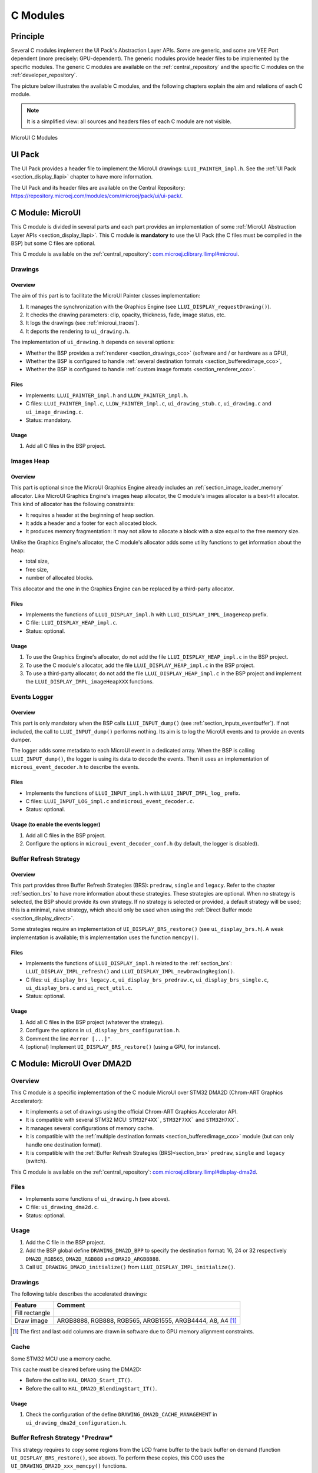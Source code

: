 .. _section_ui_cco:

=========
C Modules
=========

Principle
=========

Several C modules implement the UI Pack's Abstraction Layer APIs.
Some are generic, and some are VEE Port dependent (more precisely: GPU-dependent).
The generic modules provide header files to be implemented by the specific modules.
The generic C modules are available on the :ref:`central_repository` and the specific C modules on the :ref:`developer_repository`.

The picture below illustrates the available C modules, and the following chapters explain the aim and relations of each C module.

.. note:: It is a simplified view: all sources and headers files of each C module are not visible.

.. figure:: images/ui_cco.*
   :alt: MicroVG C Modules
   :width: 100%
   :align: center

   MicroUI C Modules

UI Pack
=======

The UI Pack provides a header file to implement the MicroUI drawings: ``LLUI_PAINTER_impl.h``.
See the :ref:`UI Pack <section_display_llapi>` chapter to have more information.

The UI Pack and its header files are available on the Central Repository: https://repository.microej.com/modules/com/microej/pack/ui/ui-pack/.

C Module: MicroUI
=================

This C module is divided in several parts and each part provides an implementation of some :ref:`MicroUI Abstraction Layer APIs <section_display_llapi>`.
This C module is **mandatory** to use the UI Pack (the C files must be compiled in the BSP) but some C files are optional.

This C module is available on the :ref:`central_repository`: `com.microej.clibrary.llimpl#microui`_.

Drawings
--------

Overview
""""""""

The aim of this part is to facilitate the MicroUI Painter classes implementation:

1. It manages the synchronization with the Graphics Engine (see ``LLUI_DISPLAY_requestDrawing()``).
2. It checks the drawing parameters: clip, opacity, thickness, fade, image status, etc.
3. It logs the drawings (see :ref:`microui_traces`).
4. It deports the rendering to ``ui_drawing.h``.

The implementation of ``ui_drawing.h`` depends on several options:

* Whether the BSP provides a :ref:`renderer <section_drawings_cco>` (software and / or hardware as a GPU),
* Whether the BSP is configured to handle :ref:`several destination formats <section_bufferedimage_cco>`,
* Whether the BSP is configured to handle :ref:`custom image formats <section_renderer_cco>`.

Files
"""""

* Implements: ``LLUI_PAINTER_impl.h`` and ``LLDW_PAINTER_impl.h``.
* C files: ``LLUI_PAINTER_impl.c``, ``LLDW_PAINTER_impl.c``, ``ui_drawing_stub.c``, ``ui_drawing.c`` and ``ui_image_drawing.c``.
* Status: mandatory.

Usage
"""""

1. Add all C files in the BSP project.

Images Heap
-----------

Overview
""""""""

This part is optional since the MicroUI Graphics Engine already includes an :ref:`section_image_loader_memory` allocator.
Like MicroUI Graphics Engine's images heap allocator, the C module's images allocator is a best-fit allocator.
This kind of allocator has the following constraints:

* It requires a header at the beginning of heap section.
* It adds a header and a footer for each allocated block.
* It produces memory fragmentation: it may not allow to allocate a block with a size equal to the free memory size.

Unlike the Graphics Engine's allocator, the C module's allocator adds some utility functions to get information about the heap:

* total size,
* free size,
* number of allocated blocks.

This allocator and the one in the Graphics Engine can be replaced by a third-party allocator.

Files
"""""

* Implements the functions of	``LLUI_DISPLAY_impl.h`` with ``LLUI_DISPLAY_IMPL_imageHeap`` prefix.
* C file: ``LLUI_DISPLAY_HEAP_impl.c``.
* Status: optional.

Usage
"""""

1. To use the Graphics Engine's allocator, do not add the file ``LLUI_DISPLAY_HEAP_impl.c`` in the BSP project.
2. To use the C module's allocator, add the file ``LLUI_DISPLAY_HEAP_impl.c`` in the BSP project.
3. To use a third-party allocator, do not add the file ``LLUI_DISPLAY_HEAP_impl.c`` in the BSP project and implement the ``LLUI_DISPLAY_IMPL_imageHeapXXX`` functions.

Events Logger
-------------

Overview
""""""""

This part is only mandatory when the BSP calls ``LLUI_INPUT_dump()`` (see :ref:`section_inputs_eventbuffer`).
If not included, the call to ``LLUI_INPUT_dump()`` performs nothing.
Its aim is to log the MicroUI events and to provide an events dumper.

The logger adds some metadata to each MicroUI event in a dedicated array.
When the BSP is calling ``LLUI_INPUT_dump()``, the logger is using its data to decode the events.
Then it uses an implementation of ``microui_event_decoder.h`` to describe the events.

Files
"""""

* Implements the functions of ``LLUI_INPUT_impl.h`` with ``LLUI_INPUT_IMPL_log_`` prefix.
* C files: ``LLUI_INPUT_LOG_impl.c`` and ``microui_event_decoder.c``.
* Status: optional.

Usage (to enable the events logger)
"""""""""""""""""""""""""""""""""""

1. Add all C files in the BSP project.
2. Configure the options in ``microui_event_decoder_conf.h`` (by default, the logger is disabled).

Buffer Refresh Strategy
-----------------------

Overview
""""""""

This part provides three Buffer Refresh Strategies (BRS): ``predraw``, ``single`` and ``legacy``.
Refer to the chapter :ref:`section_brs` to have more information about these strategies.
These strategies are optional. When no strategy is selected, the BSP should provide its own strategy. If no strategy is selected or provided, a default strategy will be used; this is a minimal, naive strategy, which should only be used when using the :ref:`Direct Buffer mode <section_display_direct>`.

Some strategies require an implementation of ``UI_DISPLAY_BRS_restore()`` (see ``ui_display_brs.h``).
A weak implementation is available; this implementation uses the function ``memcpy()``.

Files
"""""

* Implements the functions of ``LLUI_DISPLAY_impl.h`` related to the :ref:`section_brs`: ``LLUI_DISPLAY_IMPL_refresh()`` and ``LLUI_DISPLAY_IMPL_newDrawingRegion()``.
* C files: ``ui_display_brs_legacy.c``, ``ui_display_brs_predraw.c``, ``ui_display_brs_single.c``, ``ui_display_brs.c`` and ``ui_rect_util.c``.
* Status: optional.

Usage
"""""

1. Add all C files in the BSP project (whatever the strategy).
2. Configure the options in ``ui_display_brs_configuration.h``.
3. Comment the line ``#error [...]"``.
4. (optional) Implement ``UI_DISPLAY_BRS_restore()`` (using a GPU, for instance).

.. _com.microej.clibrary.llimpl#microui: https://repository.microej.com/modules/com/microej/clibrary/llimpl/microui/

.. _section_ui_c_module_microui_dma2d:

C Module: MicroUI Over DMA2D
============================

Overview
--------

This C module is a specific implementation of the C module MicroUI over STM32 DMA2D (Chrom-ART Graphics Accelerator):

* It implements a set of drawings using the official Chrom-ART Graphics Accelerator API.
* It is compatible with several STM32 MCU: ``STM32F4XX```, ``STM32F7XX``` and ``STM32H7XX```.
* It manages several configurations of memory cache.
* It is compatible with the :ref:`multiple destination formats <section_bufferedimage_cco>` module (but can only handle one destination format).
* It is compatible with the :ref:`Buffer Refresh Strategies (BRS)<section_brs>` ``predraw``, ``single`` and ``legacy`` (switch).

This C module is available on the :ref:`central_repository`: `com.microej.clibrary.llimpl#display-dma2d`_.

Files
-----

* Implements some functions of ``ui_drawing.h`` (see above).
* C file: ``ui_drawing_dma2d.c``.
* Status: optional.

Usage
-----

1. Add the C file in the BSP project.
2. Add the BSP global define ``DRAWING_DMA2D_BPP`` to specify the destination format: 16, 24 or 32 respectively ``DMA2D_RGB565``, ``DMA2D_RGB888`` and ``DMA2D_ARGB8888``.
3. Call ``UI_DRAWING_DMA2D_initialize()`` from ``LLUI_DISPLAY_IMPL_initialize()``.

Drawings
--------

The following table describes the accelerated drawings:

+----------------+-----------------------------------------------------------+
| Feature        | Comment                                                   |
+================+===========================================================+
| Fill rectangle |                                                           |
+----------------+-----------------------------------------------------------+
| Draw image     | ARGB8888, RGB888, RGB565, ARGB1555, ARGB4444, A8, A4 [1]_ |
+----------------+-----------------------------------------------------------+

.. [1] The first and last odd columns are drawn in software due to GPU memory alignment constraints.

Cache
-----

Some STM32 MCU use a memory cache.

This cache must be cleared before using the DMA2D:

* Before the call to ``HAL_DMA2D_Start_IT()``.
* Before the call to ``HAL_DMA2D_BlendingStart_IT()``.

Usage
"""""

1. Check the configuration of the define ``DRAWING_DMA2D_CACHE_MANAGEMENT`` in ``ui_drawing_dma2d_configuration.h``.

Buffer Refresh Strategy "Predraw"
---------------------------------

This strategy requires to copy some regions from the LCD frame buffer to the back buffer on demand (function ``UI_DISPLAY_BRS_restore()``, see above).
To perform these copies, this CCO uses the ``UI_DRAWING_DMA2D_xxx_memcpy()`` functions.

Usage
"""""

1. The function ``UI_DRAWING_DMA2D_IRQHandler()`` must be called from the DMA2D IRQ routine.
2. The function ``UI_DRAWING_DMA2D_memcpy_callback()`` should not be implemented (useless).

Example of Implementation
"""""""""""""""""""""""""

.. code-block:: c

   void LLUI_DISPLAY_IMPL_flush(MICROUI_GraphicsContext* gc, uint8_t flush_identifier, const ui_rect_t regions[], size_t length) {

      // store the flush identifier
      g_current_flush_identifier = flush_identifier;

      // change the LCD buffer address
      HAL_LTDC_SetAddress(&hLtdcHandler, (uint32_t)LLUI_DISPLAY_getBufferAddress(&gc->image), LTDC_ACTIVE_LAYER);

      // ask an interrupt for next LCD tick
      lcd_enable_interrupt();
   }

   void LTDC_IRQHandler(LTDC_HandleTypeDef *hltdc) {
      // LTDC register reload
      __HAL_LTDC_ENABLE_IT(hltdc, LTDC_IT_RR);

      // notify the MicroUI Graphics Engine
      uint8_t* buffer = (uint8_t*)(BACK_BUFFER == LTDC_Layer->CFBAR ? FRAME_BUFFER : BACK_BUFFER);
      LLUI_DISPLAY_setDrawingBuffer(g_current_flush_identifier, buffer, from_isr);
   }

   void DMA2D_IRQHandler(void) {
      // call CCO DMA2D function
      UI_DRAWING_DMA2D_IRQHandler();
   }

Buffer Refresh Strategy "Single"
--------------------------------

Usually, this strategy is used when the LCD frame buffer cannot be mapped dynamically: the same buffer is always used as back buffer.
However, the LCD frame buffer can be mapped on a memory buffer that is in the CPU address range.
In that case, the ``UI_DRAWING_DMA2D_xxx_memcpy()`` functions can be used to copy the content of the back buffer to the LCD frame buffer.

Usage
"""""

1. The function ``UI_DRAWING_DMA2D_configure_memcpy()`` must be called from the implementation of ``LLUI_DISPLAY_IMPL_flush()``.
2. The function ``UI_DRAWING_DMA2D_start_memcpy()`` must be called from the LCD controller IRQ routine.
3. The function ``UI_DRAWING_DMA2D_IRQHandler()`` must be called from the DMA2D IRQ routine.
4. The function ``UI_DRAWING_DMA2D_memcpy_callback()`` must be implemented to unlock the MicroUI Graphics Engine.

Example of Implementation
"""""""""""""""""""""""""
.. code-block:: c

   void LLUI_DISPLAY_IMPL_flush(MICROUI_GraphicsContext* gc, uint8_t flush_identifier, const ui_rect_t regions[], size_t length) {

      // store the flush identifier
      g_current_flush_identifier = flush_identifier;

      // configure the copy to launch at next LCD tick
      UI_DRAWING_DMA2D_configure_memcpy(LLUI_DISPLAY_getBufferAddress(&gc->image), (uint8_t*)LTDC_Layer->CFBAR, regions[0].x1, regions[0].y1, regions[0].x2, regions[0].y2, RK043FN48H_WIDTH, &dma2d_memcpy);

      // ask an interrupt for next LCD tick
      lcd_enable_interrupt();
   }

   void LTDC_IRQHandler(LTDC_HandleTypeDef *hltdc) {
      // clear interrupt flag
      LTDC->ICR = LTDC_IER_FLAG;

      // launch the copy from back buffer to frame buffer
      UI_DRAWING_DMA2D_start_memcpy(&dma2d_memcpy);
   }

   void DMA2D_IRQHandler(void) {
      // call CCO DMA2D function
      UI_DRAWING_DMA2D_IRQHandler();
   }

   void UI_DRAWING_DMA2D_memcpy_callback(bool from_isr) {
      // notify the MicroUI Graphics Engine
      LLUI_DISPLAY_setDrawingBuffer(g_current_flush_identifier, (uint8_t*)BACK_BUFFER, from_isr);
   }

Buffer Refresh Strategy "Legacy"
---------------------------------

This strategy requires to copy the previous drawings from the LCD frame buffer to the back buffer before unlocking the MicroUI Graphics Engine.
To perform this copy, this CCO uses the ``UI_DRAWING_DMA2D_xxx_memcpy()`` functions.
At the end of the copy, the MicroUI Graphics Engine is unlocked: a new drawing can be performed in the new back buffer.

Usage
"""""

1. The function ``UI_DRAWING_DMA2D_configure_memcpy()`` must be called from the implementation of ``LLUI_DISPLAY_IMPL_flush()``.
2. The function ``UI_DRAWING_DMA2D_start_memcpy()`` must be called from the LCD controller IRQ routine.
3. The function ``UI_DRAWING_DMA2D_IRQHandler()`` must be called from the DMA2D IRQ routine.
4. The function ``UI_DRAWING_DMA2D_memcpy_callback()`` must be implemented to unlock the MicroUI Graphics Engine.

Example of Implementation
"""""""""""""""""""""""""
.. code-block:: c

   void LLUI_DISPLAY_IMPL_flush(MICROUI_GraphicsContext* gc, uint8_t flush_identifier, const ui_rect_t regions[], size_t length) {

      // store the flush identifier
      g_current_flush_identifier = flush_identifier;

      // configure the copy to launch at next LCD tick
      UI_DRAWING_DMA2D_configure_memcpy(LLUI_DISPLAY_getBufferAddress(&gc->image), (uint8_t*)LTDC_Layer->CFBAR, regions[0].x1, regions[0].y1, regions[0].x2, regions[0].y2, RK043FN48H_WIDTH, &dma2d_memcpy);

      // change the LCD buffer address
      HAL_LTDC_SetAddress(&hLtdcHandler, (uint32_t)LLUI_DISPLAY_getBufferAddress(&gc->image), LTDC_ACTIVE_LAYER);

      // ask an interrupt for next LCD tick
      lcd_enable_interrupt();
   }

   void HAL_LTDC_ReloadEventCallback(LTDC_HandleTypeDef *hltdc) {
      // LTDC register reload
      __HAL_LTDC_ENABLE_IT(hltdc, LTDC_IT_RR);

      // launch the copy from new frame buffer to new back buffer
      UI_DRAWING_DMA2D_start_memcpy(&dma2d_memcpy);
   }

   void DMA2D_IRQHandler(void) {
      // call CCO DMA2D function
      UI_DRAWING_DMA2D_IRQHandler();
   }

   void UI_DRAWING_DMA2D_memcpy_callback(bool from_isr) {
      // notify the MicroUI Graphics Engine
      uint8_t* buffer = (uint8_t*)(BACK_BUFFER == LTDC_Layer->CFBAR ? FRAME_BUFFER : BACK_BUFFER);
      LLUI_DISPLAY_setDrawingBuffer(g_current_flush_identifier, buffer, from_isr);
   }

.. _com.microej.clibrary.llimpl#display-dma2d: https://repository.microej.com/modules/com/microej/clibrary/llimpl/display-dma2d/

.. _section_ui_c_module_microui_vglite:

C Module: MicroUI Over VGLite
=============================

Overview
--------

This C module is a specific implementation of the C module MicroUI over the VGLite library 3.0.15_rev7:

* It implements a set of drawings over the official VGLite library 3.0.15_rev7.
* It is compatible with the :ref:`multiple destination formats <section_bufferedimage_cco>` module.

This C module also provides a set of header files (and their implementations) to manipulate some MicroUI concepts over the VGLite library: image management, path format, etc.: ``ui_vglite.h`` and ``ui_drawing_vglite_path.h``.

This C module is available on the :ref:`developer_repository`: `com.microej.clibrary.llimpl#microui-vglite`_.

Files
-----

* Implements some functions of ``ui_drawing.h`` (see above).
* C files: ``ui_drawing_vglite_path.c``, ``ui_drawing_vglite_process.c``, ``ui_drawing_vglite.c`` and ``ui_vglite.c``.
* Status: optional.

Usage
-----

1. Add the C files in the BSP project.
2. Call ``UI_VGLITE_init()`` from ``LLUI_DISPLAY_IMPL_initialize()``.
3. Configure the options in ``ui_vglite_configuration.h``.
4. Comment the line ``#error [...]"``.
5. Call ``UI_VGLITE_IRQHandler()`` during the GPU interrupt routine.
6. Set the VGLite library's preprocessor define ``VG_DRIVER_SINGLE_THREAD``.
7. The VGLite library must be patched to be compatible with this C module:

   .. code-block:: bash

         cd [...]/sdk/middleware/vglite
         patch -p1 < [...]/3.0.15_rev7.patch

8. In the file ``vglite_window.c``, add the function ``VGLITE_CancelSwapBuffers()`` and its prototype in ``vglite_window.h``:

   .. code-block:: c

         void VGLITE_CancelSwapBuffers(void) {
            fb_idx = fb_idx == 0 ? (APP_BUFFER_COUNT - 1) : (fb_idx ) - 1;
         }

Options
-------

This C module provides some drawing algorithms that are disabled by default.

* The rendering time of a simple shape with the GPU (time in the VGLite library + GPU setup time + rendering time) is longer than with software rendering. To enable the hardware rendering for simple shapes, uncomment the definition of ``VGLITE_USE_GPU_FOR_SIMPLE_DRAWINGS``  in ``ui_vglite_configuration.h``.
* The rendering time of an RGB565 image into an RGB565 buffer without applying an opacity (alpha == 0xff) is longer than with software rendering (as this kind of drawing consists in performing a mere memory copy). To enable the hardware rendering for RGB565 images, uncomment the definition of ``VGLITE_USE_GPU_FOR_RGB565_IMAGES``  in ``ui_vglite_configuration.h``.
* ARGB8888, ARGB1555, and ARGB4444 transparent images may not be compatible with some revisions of the VGLite GPU. Older GPU revisions do not render transparent images correctly because the pre-multiplication of the pixel opacity is not propagated to the pixel color components. To force the hardware rendering for non-premultiplied transparent images when the VGLite GPU is not compatible, uncomment the definition of ``VGLITE_USE_GPU_FOR_TRANSPARENT_IMAGES``  in ``ui_vglite_configuration.h``. Note that this limitation does not concern the VGLite GPU compatible with non-premultiplied transparent images and the A8/A4 formats.

Drawings
--------

The following table describes the accelerated drawings:

+-----------------------------+-----------------------------------------------------------+
| Feature                     | Comment                                                   |
+=============================+===========================================================+
| Draw line                   | Disabled by default (see above)                           |
+-----------------------------+-----------------------------------------------------------+
| Fill rectangle              | Disabled by default (see above)                           |
+-----------------------------+-----------------------------------------------------------+
| Draw rounded rectangle      | Disabled by default (see above)                           |
+-----------------------------+-----------------------------------------------------------+
| Fill rounded rectangle      |                                                           |
+-----------------------------+-----------------------------------------------------------+
| Draw circle arc             | Disabled by default (see above)                           |
+-----------------------------+-----------------------------------------------------------+
| Fill circle arc             |                                                           |
+-----------------------------+-----------------------------------------------------------+
| Draw ellipse arc            | Disabled by default (see above)                           |
+-----------------------------+-----------------------------------------------------------+
| Fill ellipse arc            |                                                           |
+-----------------------------+-----------------------------------------------------------+
| Draw ellipse arc            | Disabled by default (see above)                           |
+-----------------------------+-----------------------------------------------------------+
| Fill ellipse arc            |                                                           |
+-----------------------------+-----------------------------------------------------------+
| Draw circle                 | Disabled by default (see above)                           |
+-----------------------------+-----------------------------------------------------------+
| Fill circle                 |                                                           |
+-----------------------------+-----------------------------------------------------------+
| Draw image                  | ARGB8888_PRE, ARGB1555_PRE, ARGB4444_PRE, RGB565, A8, A4  |
|                             | ARGB8888, ARGB1555, ARGB4444 (see above)                  |
+-----------------------------+-----------------------------------------------------------+
| Draw thick faded point      | Only with fade <= 1                                       |
+-----------------------------+-----------------------------------------------------------+
| Draw thick faded line       | Only with fade <= 1                                       |
+-----------------------------+-----------------------------------------------------------+
| Draw thick faded circle     | Only with fade <= 1                                       |
+-----------------------------+-----------------------------------------------------------+
| Draw thick faded circle arc | Only with fade <= 1                                       |
+-----------------------------+-----------------------------------------------------------+
| Draw thick faded ellipse    | Only with fade <= 1                                       |
+-----------------------------+-----------------------------------------------------------+
| Draw thick line             |                                                           |
+-----------------------------+-----------------------------------------------------------+
| Draw thick circle           |                                                           |
+-----------------------------+-----------------------------------------------------------+
| Draw thick circle arc       |                                                           |
+-----------------------------+-----------------------------------------------------------+
| Draw thick ellipse          |                                                           |
+-----------------------------+-----------------------------------------------------------+
| Draw flipped image          | See draw image                                            |
+-----------------------------+-----------------------------------------------------------+
| Draw rotated image          | See draw image                                            |
+-----------------------------+-----------------------------------------------------------+
| Draw scaled image           | See draw image                                            |
+-----------------------------+-----------------------------------------------------------+

Compatibility With MCU i.MX RT595
---------------------------------

UI Pack 13
""""""""""

The versions of the C Module Over VGLite (before ``7.0.0``) included an implementation of the Low-Level API ``LLUI_DISPLAY_impl.h``.
This support has been extracted into a dedicated C Module since the version ``7.0.0``.
The dedicated C Module is available on the :ref:`developer_repository`: `com.microej.clibrary.llimpl#microui-mimxrt595-evk`_.

Only the C Module `com.microej.clibrary.llimpl#microui-vglite`_ is useful to target the Vivante VGLite GPU to perform the MicroUI and MicroVG drawings.
The C Module `com.microej.clibrary.llimpl#microui-mimxrt595-evk`_ only gives an example of an implementation compatible with the MCU i.MX RT595 MCU.

.. note:: For more information, see the :ref:`migration notes<section_ui_migrationguide_13.6_mimxrt595evk>`.

UI Pack 14
""""""""""

Since UI Pack 14, this C module is not compatible anymore and not maintained.

.. _com.microej.clibrary.llimpl#microui-vglite: https://forge.microej.com/artifactory/microej-developer-repository-release/com/microej/clibrary/llimpl/microui-vglite/
.. _com.microej.clibrary.llimpl#microui-mimxrt595-evk: https://forge.microej.com/artifactory/microej-developer-repository-release/com/microej/clibrary/llimpl/microui-mimxrt595-evk/

.. _section_ui_c_module_microui_nemagfx:

C Module: MicroUI Over NemaGFX
==============================

Overview
--------

This C module is a specific implementation of the C module MicroUI over the Think Silicon NemaGFX:

* It implements a set of drawings over the official Think Silicon NemaGFX.
* It is compatible with the :ref:`multiple destination formats <section_bufferedimage_cco>` module (but it can only handle one destination format).

This C module is available on the :ref:`developer_repository`: `com.microej.clibrary.llimpl#microui-nemagfx`_.

.. _com.microej.clibrary.llimpl#microui-nemagfx: https://forge.microej.com/artifactory/microej-developer-repository-release/com/microej/clibrary/llimpl/microui-nemagfx/

Files
-----

* Implements some functions of ``ui_drawing.h`` (see above).
* C file: ``ui_drawing_nema.c``.
* Status: optional.

Usage
-----
1. Add the C file in the BSP project.
2. Call ``UI_DRAWING_NEMA_initialize()`` from ``LLUI_DISPLAY_IMPL_initialize()``.
3. Configure the options in ``ui_drawing_nema_configuration.h``.
4. Comment the line ``#error [...]"``.
5. Choose between *interrupt mode* and *task mode* (see Implementation).

Implementation
--------------

The MicroUI Graphics Engine waits the end of the asynchronous drawings (performed by the GPU).
The VEE Port must unlock this waiting by using one of these two solutions:

* `Interrupt` mode: the GPU interrupt routine has to call the function ``UI_DRAWING_NEMA_post_operation()`` (the GPU interrupt routine is often written in the same file as the implementation of ``nema_sys_init()``).
* `Task` mode: the VEE Port has to add a dedicated task that will wait the end of the drawings.

The `interrupt` mode is enabled by default.
To use the `task` mode, comment the define ``NEMA_INTERRUPT_MODE`` in ``ui_drawing_nema_configuration.h``

.. note:: You will find more details in the ``#define NEMA_INTERRUPT_MODE`` documentation.

Options
-------

This C module provides some drawing algorithms that are disabled by default.

* The rendering time of a simple shape with the GPU (time in the NemaGFX library + GPU setup time + rendering time) is longer than with software rendering. To enable the hardware rendering for simple shapes, uncomment the definition of ``ENABLE_SIMPLE_LINES``  in ``ui_drawing_nema_configuration.h``.
* The rendering of thick faded lines with the GPU is disabled by default: the quality of the rendering is too random. To enable it, uncomment the definition of ``ENABLE_FADED_LINES``  in ``ui_drawing_nema_configuration.h``.
* To draw a shape, the GPU uses the commands list. For rectangular shapes (draw/fill rectangles and images), the maximum list size is fixed (around 300 bytes). For the other shapes (circle, etc.) the list increases according to the shape size (dynamic shape): several blocks of 1024 bytes and 40 bytes are allocated and never freed. By default, the dynamic shapes are disabled and the software algorithms are used instead. To enable the hardware rendering for dynamic shapes, uncomment the definition of ``ENABLE_DYNAMIC_SHAPES``  in ``ui_drawing_nema_configuration.h``.
* Some GPU might not be able to render the images in specific memories. Comment the define ``ENABLE_IMAGE_ROTATION`` in ``ui_drawing_nema_configuration.h`` to not use the GPU to render the rotated images.

Drawings
--------

The following table describes the accelerated drawings:

+-------------------------+-----------------------------------------------------------------------------+
| Feature                 | Comment                                                                     |
+=========================+=============================================================================+
| Draw line               |                                                                             |
+-------------------------+-----------------------------------------------------------------------------+
| Draw horizontal line    | Disabled by default (see above: ENABLE_SIMPLE_LINES)                        |
+-------------------------+-----------------------------------------------------------------------------+
| Draw vertical line      | Disabled by default (see above: ENABLE_SIMPLE_LINES)                        |
+-------------------------+-----------------------------------------------------------------------------+
| Draw rectangle          | Disabled by default (see above: ENABLE_SIMPLE_LINES)                        |
+-------------------------+-----------------------------------------------------------------------------+
| Fill rectangle          |                                                                             |
+-------------------------+-----------------------------------------------------------------------------+
| Draw rounded rectangle  | Disabled by default (see above: ENABLE_DYNAMIC_SHAPES)                      |
+-------------------------+-----------------------------------------------------------------------------+
| Fill rounded rectangle  | Disabled by default (see above: ENABLE_DYNAMIC_SHAPES)                      |
+-------------------------+-----------------------------------------------------------------------------+
| Draw circle             | Disabled by default (see above: ENABLE_DYNAMIC_SHAPES)                      |
+-------------------------+-----------------------------------------------------------------------------+
| Fill circle             | Disabled by default (see above: ENABLE_DYNAMIC_SHAPES)                      |
+-------------------------+-----------------------------------------------------------------------------+
| Draw image              | ARGB8888, RGB565, A8                                                        |
+-------------------------+-----------------------------------------------------------------------------+
| Draw thick faded line   | Only with fade <= 1                                                         |
+-------------------------+-----------------------------------------------------------------------------+
| Draw thick faded circle | Only with fade <= 1, disabled by default (see above: ENABLE_DYNAMIC_SHAPES) |
+-------------------------+-----------------------------------------------------------------------------+
| Draw thick line         | Disabled by default (see above: ENABLE_FADED_LINES)                         |
+-------------------------+-----------------------------------------------------------------------------+
| Draw thick circle       | Disabled by default (see above: ENABLE_DYNAMIC_SHAPES)                      |
+-------------------------+-----------------------------------------------------------------------------+
| Draw rotated image      | See draw image                                                              |
+-------------------------+-----------------------------------------------------------------------------+
| Draw scaled image       | See draw image                                                              |
+-------------------------+-----------------------------------------------------------------------------+

Compatibility
=============

The compatibility between the components (Packs, C modules, and Libraries) is described in the :ref:`section_ui_releasenotes_cmodule`.

..
   | Copyright 2008-2024, MicroEJ Corp. Content in this space is free
   for read and redistribute. Except if otherwise stated, modification
   is subject to MicroEJ Corp prior approval.
   | MicroEJ is a trademark of MicroEJ Corp. All other trademarks and
   copyrights are the property of their respective owners.

